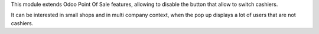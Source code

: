 This module extends Odoo Point Of Sale features, allowing to disable
the button that allow to switch cashiers.

It can be interested in small shops and in multi company context,
when the pop up displays a lot of users that are not cashiers.

